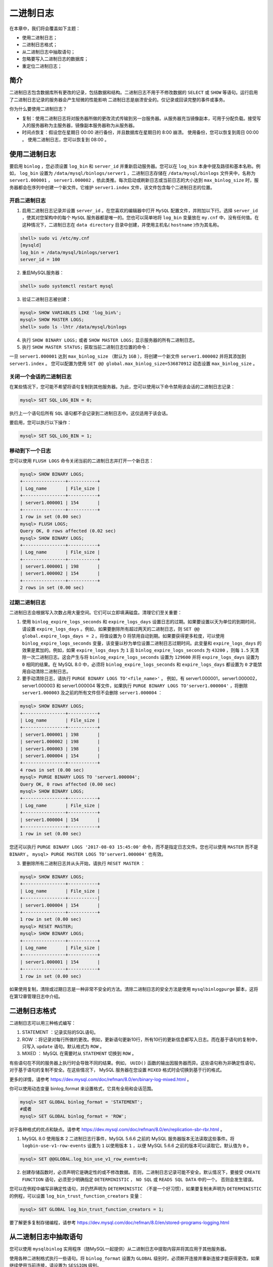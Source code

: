 **********
二进制日志
**********

在本章中，我们将会覆盖如下主题：

- 使用二进制日志；
- 二进制日志格式；
- 从二进制日志中抽取语句；
- 忽略要写入二进制日志的数据库；
- 重定位二进制日志；

简介
====
二进制日志包含数据库所有更改的记录，包括数据和结构。二进制日志不用于不修改数据的 ``SELECT`` 或 ``SHOW`` 等语句。运行启用了二进制日志记录的服务器会产生轻微的性能影响 二进制日志是崩溃安全的。仅记录或回读完整的事件或事务。

你为什么要使用二进制日志？

- 复制：使用二进制日志将对服务器所做的更改流式传输到另一台服务器。从服务器充当镜像副本，可用于分配负载。接受写入的服务器称为主服务器，镜像副本服务器称为从服务器。
- 时间点恢复：假设您在星期日 00:00 进行备份，并且数据库在星期日的 8:00 崩溃。 使用备份，您可以恢复到周日 00:00 。 使用二进制日志，您可以恢复到 08:00 。

使用二进制日志
==============
要启用 ``binlog`` ，您必须设置 ``log_bin`` 和 ``server_id`` 并重新启动服务器。您可以在 ``log_bin`` 本身中提及路径和基本名称。例如， ``log_bin`` 设置为 ``/data/mysql/binlogs/server1`` ，二进制日志存储在 ``/data/mysql/binlogs`` 文件夹中，名称为 ``server1.000001`` ， ``server1.000002`` ，依此类推。每次启动或刷新日志或当前日志的大小达到 ``max_binlog_size`` 时，服务器都会在序列中创建一个新文件。它维护 ``server1.index`` 文件，该文件包含每个二进制日志的位置。

开启二进制日志
--------------

1. 启用二进制日志记录并设置 ``server_id`` 。在您喜欢的编辑器中打开 ``MySQL`` 配置文件，并附加以下行。选择 ``server_id`` ，使其对您架构中的每个 ``MySQL`` 服务器都是唯一的。您也可以简单地将 ``log_bin`` 变量放在 ``my.cnf`` 中，没有任何值。在这种情况下，二进制日志在 ``data directory`` 目录中创建，并使用主机名( ``hostname`` )作为其名称。

.. code-block:: shell

    shell> sudo vi /etc/my.cnf
    [mysqld]
    log_bin = /data/mysql/binlogs/server1
    server_id = 100

2. 重启MySQL服务器：

.. code-block:: shell

    shell> sudo systemctl restart mysql

3. 验证二进制日志被创建：

.. code-block:: shell

    mysql> SHOW VARIABLES LIKE 'log_bin%';
    mysql> SHOW MASTER LOGS;
    shell> sudo ls -lhtr /data/mysql/binlogs

4. 执行 ``SHOW BINARY LOGS;`` 或者 ``SHOW MASTER LOGS;`` 显示服务器的所有二进制日志。

5. 执行 ``SHOW MASTER STATUS;`` 获取当前二进制日志位置的命令：

一旦 ``server1.000001`` 达到 ``max_binlog_size`` （默认为 ``1GB`` ），将创建一个新文件 ``server1.000002`` 并将其添加到 ``server1.index`` 。 您可以配置为使用 ``SET @@ global.max_binlog_size=536870912`` 动态设置 ``max_binlog_size`` 。

关闭一个会话的二进制日志
------------------------
在某些情况下，您可能不希望将语句复制到其他服务器。为此，您可以使用以下命令禁用该会话的二进制日志记录：

.. code-block:: shell

    mysql> SET SQL_LOG_BIN = 0;

执行上一个语句后所有 ``SQL`` 语句都不会记录到二进制日志中。这仅适用于该会话。

要启用，您可以执行以下操作：

.. code-block:: shell

    mysql> SET SQL_LOG_BIN = 1;

移动到下一个日志
----------------
您可以使用 ``FLUSH LOGS`` 命令关闭当前的二进制日志并打开一个新日志：

.. code-block:: shell

    mysql> SHOW BINARY LOGS;
    +----------------+-----------+
    | Log_name       | File_size |
    +----------------+-----------+
    | server1.000001 | 154       |
    +----------------+-----------+
    1 row in set (0.00 sec)
    mysql> FLUSH LOGS;
    Query OK, 0 rows affected (0.02 sec)
    mysql> SHOW BINARY LOGS;
    +----------------+-----------+
    | Log_name       | File_size |
    +----------------+-----------+
    | server1.000001 | 198       |
    | server1.000002 | 154       |
    +----------------+-----------+
    2 rows in set (0.00 sec)

过期二进制日志
--------------
二进制日志会根据写入次数占用大量空间。它们可以立即填满磁盘。清理它们至关重要：

1. 使用 ``binlog_expire_logs_seconds`` 和 ``expire_logs_days`` 设置日志的过期。如果要设置以天为单位的到期时间，请设置 ``expire_logs_days`` 。例如，如果要删除所有超过两天的二进制日志，则 ``SET @@ global.expire_logs_days = 2`` 。将值设置为 0 将禁用自动到期。如果要获得更多粒度，可以使用 ``binlog_expire_logs_seconds`` 变量，该变量以秒为单位设置二进制日志过期时间。此变量和 ``expire_logs_days`` 的效果是累加的。例如，如果 ``expire_logs_days`` 为 ``1`` 且 ``binlog_expire_logs_seconds`` 为 ``43200`` ，则每 ``1.5`` 天清除一次二进制日志。这会产生与将 ``binlog_expire_logs_seconds`` 设置为 ``129600`` 并将 ``expire_logs_days`` 设置为 ``0`` 相同的结果。在 MySQL 8.0 中，必须将 ``binlog_expire_logs_seconds`` 和 ``expire_logs_days`` 都设置为 ``0`` 才能禁用自动清除二进制日志。
2. 要手动清除日志，请执行 ``PURGE BINARY LOGS TO'<file_name>'`` 。 例如，有 server1.000001，server1.000002，server1.000003 和 server1.000004 等文件，如果执行 ``PURGE BINARY LOGS TO'server1.000004'`` ，将删除 ``server1.000003`` 及之前的所有文件但不会删除 ``server1.000004`` ：

.. code-block:: shell

    mysql> SHOW BINARY LOGS;
    +----------------+-----------+
    | Log_name       | File_size |
    +----------------+-----------+
    | server1.000001 | 198       |
    | server1.000002 | 198       |
    | server1.000003 | 198       |
    | server1.000004 | 154       |
    +----------------+-----------+
    4 rows in set (0.00 sec)
    mysql> PURGE BINARY LOGS TO 'server1.000004';
    Query OK, 0 rows affected (0.00 sec)
    mysql> SHOW BINARY LOGS;
    +----------------+-----------+
    | Log_name       | File_size |
    +----------------+-----------+
    | server1.000004 | 154       |
    +----------------+-----------+
    1 row in set (0.00 sec)

您还可以执行 ``PURGE BINARY LOGS '2017-08-03 15:45:00'`` 命令，而不是指定日志文件。您也可以使用 ``MASTER`` 而不是 ``BINARY`` 。 ``mysql> PURGE MASTER LOGS TO'server1.000004'`` 也有效。

3. 要删除所有二进制日志并从头开始，请执行 ``RESET MASTER`` ：

.. code-block:: shell

    mysql> SHOW BINARY LOGS;
    +----------------+-----------+
    | Log_name       | File_size |
    +----------------+-----------|
    | server1.000004 | 154       |
    +----------------+-----------+
    1 row in set (0.00 sec)
    mysql> RESET MASTER;
    mysql> SHOW BINARY LOGS;
    +----------------+-----------+
    | Log_name       | File_size |
    +----------------+-----------+
    | server1.000001 | 154       |
    +----------------+-----------+
    1 row in set (0.00 sec)

如果使用复制，清除或过期日志是一种非常不安全的方法。清除二进制日志的安全方法是使用 ``mysqlbinlogpurge`` 脚本，这将在第12章管理日志中介绍。

二进制日志格式
==============
二进制日志可以用三种格式编写：

1. STATEMENT ：记录实际的SQL语句。
2. ROW ：将记录对每行所做的更改。例如，更新语句更新10行，所有10行的更新信息都写入日志。而在基于语句的复制中，只写入 ``update`` 语句。默认格式为 ``ROW`` 。
3. MIXED ： MySQL 在需要时从 ``STATEMENT`` 切换到 ``ROW`` 。

有些语句在不同的服务器上执行时会导致不同的结果。例如， ``UUID()`` 函数的输出因服务器而异。这些语句称为非确定性语句，对于基于语句的复制不安全。在这些情况下， MySQL 服务器在您设置 ``MIXED`` 格式时会切换到基于行的格式。

更多的详情，请参考 https://dev.mysql.com/doc/refman/8.0/en/binary-log-mixed.html 。

你可以使用动态变量 binlog_format 来设置格式，它具有全局和会话范围。

.. code-block:: shell

    mysql> SET GLOBAL binlog_format = 'STATEMENT';
    #或者
    mysql> SET GLOBAL binlog_format = 'ROW';

对于各种格式的优点和缺点。请参考 https://dev.mysql.com/doc/refman/8.0/en/replication-sbr-rbr.html 。

1. MySQL 8.0 使用版本 2 二进制日志行事件，MySQL 5.6.6 之前的 MySQL 服务器版本无法读取这些事件。将 ``logbin-use-v1-row-events`` 设置为 ``1`` 以使用版本 ``1`` ，以便 MySQL 5.6.6 之前的版本可以读取它。默认值为 ``0`` 。

.. code-block:: shell

    mysql> SET @@GLOBAL.log_bin_use_v1_row_events=0;

2. 创建存储函数时，必须声明它是确定性的或不修改数据。否则，二进制日志记录可能不安全。默认情况下，要接受 ``CREATE FUNCTION`` 语句，必须至少明确指定 ``DETERMINISTIC`` ， ``NO SQL`` 或 ``READS SQL DATA`` 中的一个。 否则会发生错误。

您可以在例程中编写非确定性语句，并仍然声明为 ``DETERMINISTIC`` （不是一个好习惯），如果要复制未声明为 ``DETERMINISTIC`` 的例程，可以设置 ``log_bin_trust_function_creators`` 变量：

.. code-block:: shell

    mysql> SET GLOBAL log_bin_trust_function_creators = 1;

要了解更多复制存储编程，请参考 https://dev.mysql.com/doc/refman/8.0/en/stored-programs-logging.html

从二进制日志中抽取语句
======================
您可以使用 ``mysqlbinlog`` 实用程序（随MySQL一起提供）从二进制日志中提取内容并将其应用于其他服务器。

使用各种二进制格式执行一些语句。将 ``binlog_format`` 设置为 ``GLOBAL`` 级别时，必须断开连接并重新连接才能获得更改。如果继续使用当前连接，请设置为 ``SESSION`` 级别。

修改为基于语句的复制(SBR)：

.. code-block:: shell

    mysql> SET @@GLOBAL.BINLOG_FORMAT='STATEMENT';

更新几行：

.. code-block:: shell

    mysql> BEGIN;
    mysql> UPDATE salaries SET salary=salary*2 WHERE emp_no<10002;
    mysql> COMMIT;

修改为基于行的复制(RBR)：

.. code-block:: shell

    mysql> SET @@GLOBAL.BINLOG_FORMAT='ROW';

更新几行：

.. code-block:: shell

    mysql> BEGIN;
    mysql> UPDATE salaries SET salary=salary/2 WHERE emp_no<10002;
    mysql> COMMIT;

修改为MIXED格式：

.. code-block:: shell

    mysql> SET @@GLOBAL.BINLOG_FORMAT='MIXED';

更新几行：

.. code-block:: shell

    mysql> BEGIN;
    mysql> UPDATE salaries SET salary=salary*2 WHERE emp_no<10002;
    mysql> INSERT INTO departments VALUES('d010',UUID());
    mysql> COMMIT;

要显示 ``server1.000001`` 的内容，请执行以下操作：

.. code-block:: shell

    shell> sudo mysqlbinlog /data/mysql/binlogs/server1.000001

您将获得类似于以下内容的输出：

.. code-block:: shell

    # at 226
    #170815 12:49:24 server id 200 end_log_pos 312 CRC32
    0x9197bf88 Query thread_id=5 exec_time=0
    error_code=0
    BINLOG '
    ~
    ~

在第一行中，``＃at`` 后面的数字表示二进制日志文件中事件的起始位置（文件偏移量）。 第二行包含语句在服务器上启动的时间戳。时间戳后跟 ``server id`` ， ``end_log_pos`` ， ``thread_id`` ， ``exec_time`` 和 ``error_code`` 。

- server id：发生事件的服务器的 ``server_id`` 值（本例中为200）。
- end_log_pos：是下一个事件的开始位置。
- thread_id：表示执行事件的线程。
- exec_time：在主服务器上执行事件所花费的时间。在从服务器上，它是从服务器上的结束执行时间减去主服务器上的开始执行时间的差异。差异用作指示复制滞后于主服务器的程度。
- error_code：表示执行事件的结果。零表示没有发生错误。

建议
-----

1. 您在基于语句的复制中执行了 ``UPDATE`` 语句，并在二进制日志中记录了相同的语句。 除了服务器之外，会话变量也会保存在二进制日志中，以便在从服务器上复制相同的行为。

2. 使用基于行的复制时，而不是语句，将保存 ROW ，它是二进制格式，您无法读取。而且，你可以查看长度，单个更新语句生成了这么多数据。在 Extract 行事件显示部分，其中说明了如何查看二进制格式。

3. 使用 ``MIXED`` 格式时， ``UPDATE`` 语句记录为 ``SQL`` ，而 ``INSERT`` 语句以基于行的格式记录，因为 ``INSERT`` 具有非确定性的 ``UUID()`` 函数。

提取的日志可以通过管道传输到 ``MySQL`` 以重放事件。在重放 ``binlog`` 时最好使用 ``force`` 选项，因为如果它在某一点停留，它将不会停止执行。稍后，您可以找出错误并手动修复数据。

.. code-block:: shell

    shell> sudo mysqlbinlog /data/mysql/binlogs/server1.000001 | mysql -f -h <remote_host> -u <username> -p

或者您可以保存到文件中并稍后执行：

.. code-block:: shell

    shell> sudo mysqlbinlog /data/mysql/binlogs/server1.000001 > server1.binlog_extract
    shell> cat server1.binlog_extract | mysql -h <remote_host> -u <username> -p

基于时间和位置抽取
------------------
您可以通过指定位置从二进制日志中提取部分数据。假设你想做时间点恢复。假设 ``DROP DATABASE`` 命令在 2017-08-19 12:18:00 执行，最新的可用备份是 2017-08-19 12:00:00，您已经恢复到这个点了。现在，您需要从 12:00:01 到 2017-08-19 12:17:00 恢复数据。请记住，如果您提取完整日志，它还将包含 ``DROP DATABASE`` 命令，它将再次擦除您的数据。您可以通过 ``--start-datetime`` 和 ``--stop-datatime`` 选项指定时间窗口来提取数据。

.. code-block:: shell

    shell> sudo mysqlbinlog /data/mysql/binlogs/server1.000001 --start-datetime="2017-08-19 00:00:01" --stop-datetime="2017-08-19 12:17:00" > binlog_extract

**使用时间窗口的缺点是您将错过在灾难发生的第二天发生的事务。** 为避免这种情况，您必须在二进制日志文件中使用事件的文件偏移量。

一致的备份会保存已备份的 ``binlog`` 文件偏移量。恢复备份后，必须从备份提供的偏移量中提取 ``binlog`` 。您将在下一章中了解有关备份的更多信息。

假设备份的偏移量为 471 ， ``DROP DATABASE`` 命令的偏移量为 1793 。您可以使用 ``--start-position`` 和 ``--stop-position`` 选项在偏移量之间提取日志：

.. code-block:: shell

    shell> sudo mysqlbinlog /data/mysql/binlogs/server1.000001 --start-position=471 --stop-position=1793 > binlog_extract

确保 ``DROP DATABASE`` 命令不会再次出现在提取的 ``binlog`` 中。

为了恢复关闭二进制日志
^^^^^^^^^^^^^^^^^^^^^^
在恢复二进制日志时，如果您不希望 ``mysqlbinlog`` 进程创建二进制日志，则可以使用 ``--disable-log-bin`` 选项，以便不会写入二进制日志：

.. code-block:: shell

    shell> sudo mysqlbinlog /data/mysql/binlogs/server1.000001 --startposition=660 --stop-position=1298 --disable-log-bin > binlog_restore

您可以看到 ``SQL_LOG_BIN=0`` 被写入 ``binlog`` 还原文件，这将阻止创建 ``binlog`` 。

.. code-block:: ini

    /*!32316 SET @OLD_SQL_LOG_BIN=@@SQL_LOG_BIN,SQL_LOG_BIN=0*/;

基于数据库抽取
--------------
使用 ``--database`` 选项，可以筛选特定数据库的事件。如果多次给出，则只考虑最后一个选项。这对于基于行的复制非常有效。但对于基于语句的复制和 ``MIXED`` ，仅在选择默认数据库时才会提供输出。

以下命令从 ``employees`` 数据库中提取事件：

.. code-block:: shell

    shell> sudo mysqlbinlog /data/mysql/binlogs/server1.000001 --database=employees > binlog_extract

如 MySQL 8 参考手册中所述，假设通过使用基于语句的日志记录执行这些语句来创建二进制日志：

.. code-block:: shell

    mysql>
    INSERT INTO test.t1 (i) VALUES(100);
    INSERT INTO db2.t2 (j) VALUES(200);

    USE test;
    INSERT INTO test.t1 (i) VALUES(101);
    INSERT INTO t1 (i) VALUES(102);
    INSERT INTO db2.t2 (j) VALUES(201);

    USE db2;
    INSERT INTO test.t1 (i) VALUES(103);
    INSERT INTO db2.t2 (j) VALUES(202);
    INSERT INTO t2 (j) VALUES(203);

``mysqlbinlog --database = test`` 不输出前两个 ``INSERT`` 语句，因为没有默认数据库。

它会输出 ``USE test`` 后三个 ``INSERT`` 语句，但不输出 ``USE db2`` 之后的三个 ``INSERT`` 语句。

``mysqlbinlog --database = db2`` 不输出前两个 ``INSERT`` 语句，因为没有默认数据库。它不会在 ``USE test`` 后输出三个 ``INSERT`` 语句，但会在 ``USE db2`` 之后输出三个 ``INSERT`` 语句。

提取行事件的显示
----------------
在基于行的复制中，默认情况下会显示二进制格式。要查看 ``ROW`` 信息，您必须将 ``--verbose`` 或 ``-v`` 选项传递给 ``mysqlbinlog`` 。行事件的二进制格式以伪 ``SQL`` 语句的形式显示为注释，行以 ``###`` 开头。您可以看到单个 ``UPDATE`` 语句被重写为每行的 ``UPDATE`` 语句：

.. code-block:: shell

    shell> mysqlbinlog
    /data/mysql/binlogs/server1.000001 --startposition=660 --stop-position=1298 --verbose
    ~
    ~
    # at 660
    #170815 13:29:02 server id 200 end_log_pos 722 CRC32
    0xe0a2ec74 Table_map: `employees`.`salaries`
    mapped to number 165
    # at 722
    #170815 13:29:02 server id 200 end_log_pos 1298
    CRC32 0xf0ef8b05 Update_rows: table id 165 flags:
    STMT_END_F

    BINLOG '
    HveSWRPIAAAAPgAAANICAAAAAKUAAAAAAAEACWVtcGxveWVlcwAIc
    2FsYXJpZXMABAMDCgoAAAEB
    AHTsouA=
    ~
    ~
    '/*!*/;
    ### UPDATE `employees`.`salaries`
    ### WHERE
    ### @1=10001
    ### @2=240468
    ### @3='1986:06:26'
    ### @4='1987:06:26'
    ### SET
    ### @1=10001
    ### @2=120234
    ### @3='1986:06:26'
    ### @4='1987:06:26'
    ~
    ~
    ### UPDATE `employees`.`salaries`
    ### WHERE
    ### @1=10001
    ### @2=400000
    ### @3='2017:06:18'
    ### @4='9999:01:01'
    ### SET
    ### @1=10001
    ### @2=200000
    ### @3='2017:06:18'
    ### @4='9999:01:01'
    SET @@SESSION.GTID_NEXT= 'AUTOMATIC' /* added by
    mysqlbinlog */ /*!*/;
    DELIMITER ;
    # End of log file
    /*!50003 SET COMPLETION_TYPE=@OLD_COMPLETION_TYPE*/;
    /*!50530 SET @@SESSION.PSEUDO_SLAVE_MODE=0*/;

如果您只想查看没有二进制行信息的伪 ``SQL`` ，请指定 ``--base64-output ="decoderows"`` 以及 ``--verbose`` ：

.. code-block:: shell

    shell> sudo mysqlbinlog
    /data/mysql/binlogs/server1.000001 --startposition=660 --stop-position=1298 --verbose --base64-
    output="decode-rows"
    /*!50530 SET @@SESSION.PSEUDO_SLAVE_MODE=1*/;
    /*!50003 SET
    @OLD_COMPLETION_TYPE=@@COMPLETION_TYPE,COMPLETION_TYP
    E=0*/;
    DELIMITER /*!*/;
    # at 660
    #170815 13:29:02 server id 200 end_log_pos 722 CRC32
    0xe0a2ec74 Table_map: `employees`.`salaries`
    mapped to number 165
    # at 722
    #170815 13:29:02 server id 200 end_log_pos 1298
    CRC32 0xf0ef8b05 Update_rows: table id 165 flags:
    STMT_END_F
    ### UPDATE `employees`.`salaries`
    ### WHERE
    ### @1=10001
    ### @2=240468
    ### @3='1986:06:26'
    ### @4='1987:06:26'
    ### SET
    ### @1=10001
    ### @2=120234
    ### @3='1986:06:26'
    ### @4='1987:06:26'
    ~

重写数据库的名称
----------------
假设您要将生产服务器上的 ``employees`` 数据库的二进制日志还原到开发服务器上的 ``employees_dev`` 。您可以使用 ``--rewrite-db ='from_name->to_name'`` 选项。这将重写所有 ``from_name`` 发生的事情到 ``to_name`` 。

要转换多个数据库，请多次指定该选项：

.. code-block:: shell

    shell> sudo mysqlbinlog /data/mysql/binlogs/server1.000001 --startposition=1499 --stop-position=1646 --rewrite-db='employees->employees_dev'
    ~#
    at 1499
    #170815 13:29:27 server id 200 end_log_pos 1646
    CRC32 0xc73d68fb Query thread_id=8
    exec_time=0 error_code=0
    use `employees_dev`/*!*/;
    ~~U
    PDATE salaries SET salary=salary*2 WHERE
    emp_no<10002
    /*!*/;
    SET @@SESSION.GTID_NEXT= 'AUTOMATIC' /* added by
    mysqlbinlog */ /*!*/;
    DELIMITER ;
    # End of log file
    ~

您可以看到该语句 ``use `employees_dev` / *！* /;`` 被使用。因此，在恢复时，所有更改都将应用于 ``employees_dev`` 数据库。正如 ``MySQL`` 参考手册中所述：

与 ``--database`` 选项一起使用时，首先应用 ``--rewrite-db`` 选项，然后使用重写数据库名称应用 ``--database`` 选项。选项的顺序没有关系。这意味着，例如，如果使用 ``--rewrite-db ='mydb->yourdb' --database=yourdb`` 启动 ``mysqlbinlog`` ，则对数据库 ``mydb`` 和 ``yourdb`` 中的任何表的所有更新都包含在输出中。另一方面，如果以 ``--rewrite-db ='mydb->yourdb' --database=mydb`` 启动，那么 ``mysqlbinlog`` 根本不输出任何语句：因为 ``mydb`` 的所有更新在应用 ``--database`` 选项之前首先被重写为对 ``yourdb`` 的更新，存在不匹配``--database=mydb`` 的更新。

在二进制日志文件中显示事件
--------------------------
除了使用 ``mysqlbinlog`` 之外，您还可以使用 ``SHOW BINLOG EVENTS`` 命令来显示事件。

以下命令将显示 ``server1.000008`` 二进制日志中的事件。如果未指定 ``LIMIT`` ，则显示所有事件：

.. code-block:: shell

    mysql> SHOW BINLOG EVENTS IN 'server1.000008' LIMIT 10;

您还可以指定位置和偏移量：

.. code-block:: shell

    mysql> SHOW BINLOG EVENTS IN 'server1.000008' FROM 123 LIMIT 2,1;

**show binlog events [IN 'log_name'] [FROM pos] [LIMIT [offset,] row_count]**

选项解析：

- IN 'log_name'   指定要查询的 ``binlog`` 文件名(不指定就是第一个 ``binlog`` 文件)
- FROM pos        指定从哪个 ``pos`` 起始点开始查起(不指定就是从整个文件首个 ``pos`` 点开始算)
- LIMIT [offset,] 偏移量(不指定就是 0 )
- row_count       查询总条数(不指定就是所有行)

忽略要写入二进制日志的数据库
============================
您可以通过在 ``my.cnf`` 中指定 ``--binlog-do-db=db_name`` 选项来选择应将哪些数据库写入二进制日志。要指定多个数据库，必须使用此选项的多个实例。由于数据库名称可以包含逗号，因此如果提供以逗号分隔的列表，则该列表将被视为单个数据库的名称。您需要重新启动 MySQL 服务器才能生效。

打开 ``my.cnf`` 并添加以下行：

.. code-block:: shell

    shell> sudo vi /etc/my.cnf
    [mysqld]
    binlog_do_db=db1
    binlog_do_db=db2

binlog_do_db 的行为从基于语句的日志记录到基于行的日志记录，就像 ``mysqlbinlog`` 实用程序中的 ``--database`` 选项一样。

在基于语句的日志记录中，只有默认数据库（即 ``USE`` 选择的数据库）被写入二进制日志。 使用 ``binlog_do_db`` 选项时应该非常小心，因为它在使用基于语句的日志记录时无法正常工作。请参阅参考手册中提到的以下示例。

例子1

如果使用 ``--binlog-do-db=sales`` 启动服务器并发出以下语句，则不会记录 ``UPDATE`` 语句：

.. code-block:: shell

    mysql> USE prices; #非配置数据库
    mysql> UPDATE sales.january SET amount=amount+1000; #但执行的是配置数据库内容

这主要原因是只检查默认数据库的行为，且仅从语句中就很难知道是否应该复制它。如果不需要，还可以更快地检查默认数据库而不是所有数据库。

例子2

如果使用 ``--binlog-do-db=sales`` 启动服务器，则即使在设置 ``--binlog-do-db`` 时未包含 ``prices`` ，也会记录以下 ``UPDATE`` 语句：

.. code-block:: shell

    mysql> USE sales;
    mysql> UPDATE prices.discounts SET percentage = percentage + 10;

因为在发出 ``UPDATE`` 语句时 ``sales`` 是默认数据库，所以会记录 ``UPDATE`` 。

在基于行的日志记录中，它仅限于数据库 ``db_name`` 。仅记录对属于 ``db_name`` 的表的更改；默认数据库对此没有影响。

与基于行的日志记录相反，基于语句的日志记录的 --binlog-do-db 处理的另一个重要区别在于引用多个数据库的语句。假设服务器以 ``--binlog-do-db=db1`` 启动，并执行以下语句：

.. code-block:: shell

    mysql> USE db1;
    mysql> UPDATE db1.table1 SET col1 = 10, db2.table2 SET col2 = 20;

如果使用基于语句的日志记录，则两个表的更新都将写入二进制日志。但是，使用基于行的格式时，仅记录对 ``table1`` 的更改;  ``table2`` 位于不同的数据库中，因此 ``UPDATE`` 不会记录它的更改。

同样，您可以使用 ``--binlog-ignore-db=db_name`` 选项忽略写入二进制日志的数据库。

为了获取更多信息，请参考 https://dev.mysql.com/doc/refman/8.0/en/replication-rules.html

重定位二进制日志
================
由于二进制日志占用的空间更多，有时您可能希望更改二进制日志的位置，因此以下过程有所帮助。仅更改 ``log_bin`` 是不够的，您必须移动所有二进制日志并使用新位置更新索引文件。 ``mysqlbinlogmove`` 实用程序通过自动执行这些任务来简化您的工作。

应安装 MySQL Utilities 以使用 mysqlbinlogmove 脚本。 有关安装步骤，请参阅第1章，MySQL 8.0 - 安装和升级。

1. 停止MySQL服务器：

.. code-block:: shell

    shell> sudo systemctl stop mysql

2. 启动 ``mysqlbinlogmove`` 实用程序。如果要将二进制日志从 ``/data/mysql/binlogs`` 更改为 ``/binlogs`` ，则应使用以下命令。如果您的基本名称不是默认名称，则必须通过 ``--binlog-base-name`` 选项提及您的基本名称：

.. code-block:: shell

shell> sudo mysqlbinlogmove --bin-log-base-name=server1 --binlog-dir=/data/mysql/binlogs /binlogs

3. 编辑 ``my.cnf`` 文件并更新 ``log_bin`` 的新位置：

.. code-block:: shell

    shell> sudo vi /etc/my.cnf
    [mysqld]
    log_bin=/binlogs

4. 启动MySQL服务器：

.. code-block:: shell

    shell> sudo systemctl start mysql

如果有很多 ``binlog`` ，服务器的停机时间会很长。为了避免这种情况，您可以使用 ``--server`` 选项重新定位除当前正在使用的二进制日志之外的所有二进制日志(具有更高的序列号)。然后停止服务器，使用前面的方法，并重新定位最后的二进制日志，这将会更快，因为只有一个文件。然后你可以改变 ``my.cnf`` 并启动服务器。

例如：

.. code-block:: shell

    shell> sudo mysqlbinlogmove --server=root:pass@host1:3306 /new/location
